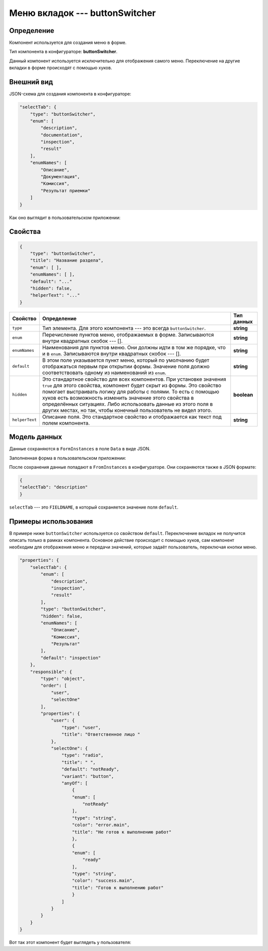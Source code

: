 Меню вкладок --- buttonSwitcher
===============================

Определение
-----------

Компонент используется для создания меню в форме.

Тип компонента в конфигураторе: **buttonSwitcher**.

Данный компонент используется исключительно для отображения самого меню.
Переключение на другие вкладки в форме происходят с помощью хуков.

Внешний вид
-----------

JSON-схема для создания компонента в конфигураторе:

..  code-block:: json

    "selectTab": {
        "type": "buttonSwitcher",
        "enum": [
            "description",
            "documentation",
            "inspection",
            "result"
        ],
        "enumNames": [
            "Описание",
            "Документация",
            "Комиссия",
            "Результат приемки"
        ]
    }

Как оно выглядит в пользовательском приложении:

..  thumbnail:: images/button-switcher-1-overview.png
    :alt: Пример компонента
    :align: center

Свойства
--------

..  code-block:: json

    {
        "type": "buttonSwitcher",
        "title": "Название раздела",
        "enum": [ ],
        "enumNames": [ ],
        "default": "..."
        "hidden": false,
        "helperText": "..."
    }

..  list-table::
    :header-rows: 1

    *   - Свойство
        - Определение
        - Тип данных
    *   - ``type``
        - Тип элемента. Для этого компонента --- это всегда ``buttonSwitcher``.
        - **string**
    *   - ``enum``
        - Перечисление пунктов меню, отображаемых в форме. Записываются внутри квадратных скобок --- [].
        - **string**
    *   - ``enumNames``
        - Наименования для пунктов меню. Они должны идти в том же порядке, что и в ``enum``. Записываются внутри квадратных скобок --- [].
        - **string**
    *   - ``default``
        - В этом поле указывается пункт меню, который по умолчанию будет отображаться первым при открытии формы. 
          Значение поля должно соответствовать одному из наименований из ``enum``.
        - **string**
    *   - ``hidden``
        - Это стандартное свойство для всех компонентов.
          При установке значения ``true`` для этого свойства, компонент будет скрыт из формы.
          Это свойство помогает выстраивать логику для работы с полями.
          То есть с помощью хуков есть возможность изменить значение этого свойства в определённых ситуациях.
          Либо использовать данные из этого поля в других местах, но так, чтобы конечный пользователь не видел этого.
        - **boolean**
    *   - ``helperText``
        - Описание поля. Это стандартное свойство и отображается как текст под полем компонента.
        - **string**

Модель данных
-------------

Данные сохраняются в ``FormInstances`` в поле ``Data`` в виде JSON.

Заполненная форма в пользовательском приложении:

..  thumbnail:: images/button-switcher-1-overview.png
    :alt: Пример компонента
    :align: center

После сохранения данные попадают в ``FromInstances`` в конфигураторе. Они сохраняются также в JSON формате:

..  code-block:: json

    {
    "selectTab": "description"
    }

``selectTab`` --- это ``FIELDNAME``, в который сохраняется значение поля ``default``.

Примеры использования
---------------------

В примере ниже ``buttonSwitcher`` используется со свойством ``default``.
Переключение вкладок не получится описать только в рамках компонента.
Основное действие происходит с помощью хуков, сам компонент необходим для отображения меню и передачи значений,
которые задаёт пользователь, переключая кнопки меню.

..  code-block:: json

    "properties": { 
        "selectTab": {
            "enum": [
                "description",
                "inspection",
                "result"
            ],
            "type": "buttonSwitcher",
            "hidden": false,
            "enumNames": [
                "Описание",
                "Комиссия",
                "Результат"
            ],
            "default": "inspection"
        },
        "responsible": {
            "type": "object",
            "order": [
                "user",
                "selectOne"
            ],
            "properties": {
                "user": {
                    "type": "user",
                    "title": "Ответственное лицо "
                },
                "selectOne": {
                    "type": "radio",
                    "title": " ",
                    "default": "notReady",
                    "variant": "button",
                    "anyOf": [
                        {
                        "enum": [
                            "notReady"
                        ],
                        "type": "string",
                        "color": "error.main",
                        "title": "Не готов к выполнению работ"
                        },
                        {
                        "enum": [
                            "ready"
                        ],
                        "type": "string",
                        "color": "success.main",
                        "title": "Готов к выполнению работ"
                        }
                    ]
                }
            }
        }
    }

Вот так этот компонент будет выглядеть у пользователя:

..  thumbnail:: images/button-switcher-2-example.png
    :alt: Пример компонента
    :width: 70%
